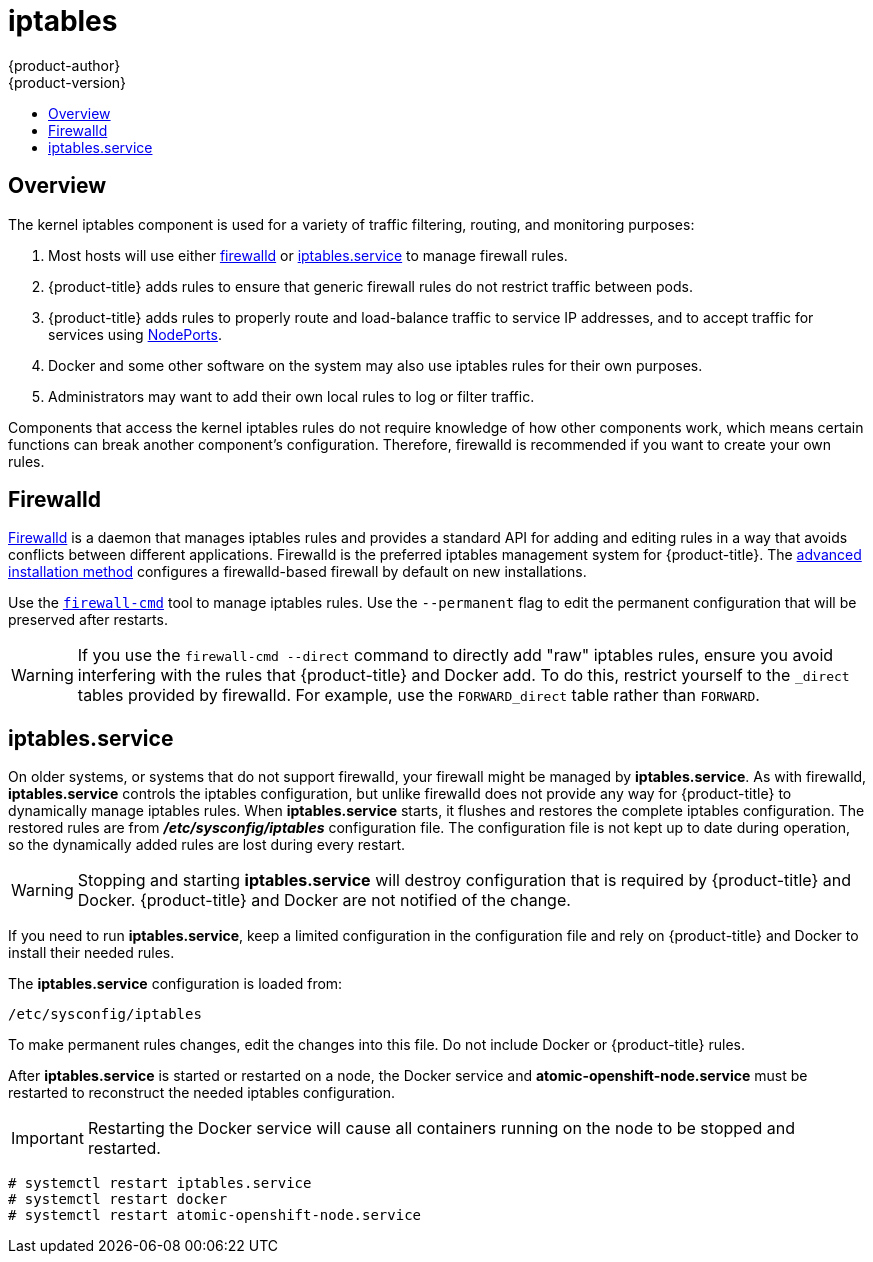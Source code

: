 [[admin-guide-iptables]]
= iptables
{product-author}
{product-version}
:data-uri:
:icons:
:experimental:
:toc: macro
:toc-title:

toc::[]

== Overview
The kernel iptables component is used for a variety of traffic
filtering, routing, and monitoring purposes:

. Most hosts will use either
xref:../admin_guide/iptables.adoc#admin-guide-iptables-firewalld[firewalld] or
xref:../admin_guide/iptables.adoc#admin-guide-iptables-iptables-service[iptables.service]
to manage firewall rules.

. {product-title} adds rules to ensure that generic firewall rules
do not restrict traffic between pods.

. {product-title} adds rules to properly route and load-balance
traffic to service IP addresses, and to accept traffic for services
using
xref:../dev_guide/getting_traffic_into_cluster.adoc#using-nodeport[NodePorts].

. Docker and some other software on the system may also use iptables
rules for their own purposes.

. Administrators may want to add their own local rules to log
or filter traffic.

Components that access the kernel iptables rules do not require knowledge of how
other components work, which means certain functions can break another
component's configuration. Therefore, firewalld is recommended if you
want to create your own rules.

[[admin-guide-iptables-firewalld]]
== Firewalld

link:http://firewalld.org/[Firewalld] is a daemon that manages iptables rules
and provides a standard API for adding and editing rules in a way that avoids
conflicts between different applications. Firewalld is the preferred iptables
management system for {product-title}. The
xref:../install_config/install/advanced_install.adoc#install-config-install-advanced-install[advanced
installation method] configures a firewalld-based firewall by default on new
installations.

Use the
link:http://www.firewalld.org/documentation/man-pages/firewall-cmd[`firewall-cmd`]
tool to manage iptables rules. Use the `--permanent` flag to edit the permanent
configuration that will be preserved after restarts.

[WARNING]
====
If you use the `firewall-cmd --direct` command to directly add "raw" iptables
rules, ensure you avoid interfering with the rules that {product-title} and
Docker add. To do this, restrict yourself to the `_direct` tables provided by
firewalld. For example, use the `FORWARD_direct` table rather than `FORWARD`.
====

[[admin-guide-iptables-iptables-service]]
== iptables.service

On older systems, or systems that do not support firewalld, your firewall might
be managed by *iptables.service*. As with firewalld, *iptables.service* controls
the iptables configuration, but unlike firewalld does not provide any way for
{product-title} to dynamically manage iptables rules. When *iptables.service*
starts, it flushes and restores the complete iptables configuration. The
restored rules are from *_/etc/sysconfig/iptables_* configuration file. The
configuration file is not kept up to date during operation, so the dynamically
added rules are lost during every restart.

[WARNING]
====
Stopping and starting *iptables.service* will destroy configuration that is
required by {product-title} and Docker. {product-title} and Docker are not
notified of the change.
====

If you need to run *iptables.service*, keep a limited configuration in the
configuration file and rely on {product-title} and Docker to install their
needed rules.

The *iptables.service* configuration is loaded from:

----
/etc/sysconfig/iptables
----

To make permanent rules changes, edit the changes into this file. Do not include
Docker or {product-title} rules.

After *iptables.service* is started or restarted on a node, the Docker service
and *atomic-openshift-node.service* must be restarted to reconstruct the needed
iptables configuration.

[IMPORTANT]
====
Restarting the Docker service will cause all containers running on the node to
be stopped and restarted.
====

----
# systemctl restart iptables.service
# systemctl restart docker
# systemctl restart atomic-openshift-node.service
----
